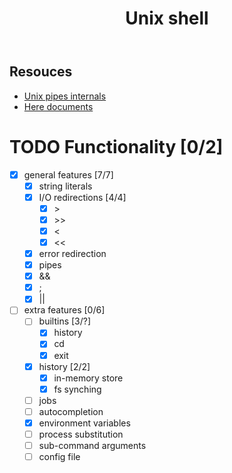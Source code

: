 #+TITLE: Unix shell
** Resouces
- [[https://en.wikipedia.org/wiki/Pipeline_(Unix)][Unix pipes internals]]
- [[https://tldp.org/LDP/abs/html/here-docs.html][Here documents]]

* TODO Functionality [0/2]
  - [X] general features [7/7]
    - [X] string literals
    - [X] I/O redirections [4/4]
      - [X] >
      - [X] >>
      - [X] <
      - [X] <<
    - [X] error redirection
    - [X] pipes
    - [X] &&
    - [X] ;
    - [X] ||
  - [ ] extra features [0/6]
    - [ ] builtins [3/?]
      - [X] history
      - [X] cd
      - [X] exit
    - [X] history [2/2]
      - [X] in-memory store
      - [X] fs synching
    - [ ] jobs
    - [ ] autocompletion
    - [X] environment variables
    - [ ] process substitution
    - [ ] sub-command arguments
    - [ ] config file
